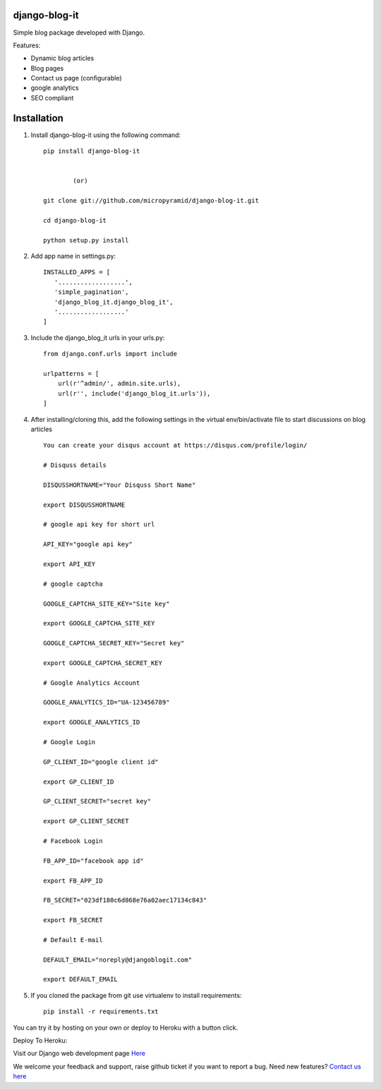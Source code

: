 django-blog-it
--------------

.. image:: https://readthedocs.org/projects/django-blog-it/badge/?version=latest
   :target: http://django-blog-it.readthedocs.org/en/latest/?badge=latest

.. image:: https://img.shields.io/pypi/v/django-blog-it.svg
    :target: https://pypi.python.org/pypi/django-blog-it
    :alt: Latest Release

.. image:: https://travis-ci.org/MicroPyramid/django-blog-it.svg?branch=master
   :target: https://travis-ci.org/MicroPyramid/django-blog-it

.. image:: https://coveralls.io/repos/github/MicroPyramid/django-blog-it/badge.svg?branch=master
   :target: https://coveralls.io/github/MicroPyramid/django-blog-it?branch=master

.. image:: https://img.shields.io/github/license/micropyramid/django-blog-it.svg
    :target: https://pypi.python.org/pypi/django-blog-it/

.. image:: https://landscape.io/github/MicroPyramid/django-blog-it/master/landscape.svg?style=flat
   :target: https://landscape.io/github/MicroPyramid/django-blog-it/master
   :alt: Code Health

.. image:: https://api.codacy.com/project/badge/Grade/7eab875ee3b943d1a3a443f9b5d274b9
   :alt: Codacy Badge
   :target: https://app.codacy.com/app/ashwin/django-blog-it?utm_source=github.com&utm_medium=referral&utm_content=MicroPyramid/django-blog-it&utm_campaign=badger


Simple blog package developed with Django.

Features:

- Dynamic blog articles
- Blog pages
- Contact us page (configurable)
- google analytics
- SEO compliant

Installation
--------------

1. Install django-blog-it using the following command::

    pip install django-blog-it


            (or)

    git clone git://github.com/micropyramid/django-blog-it.git

    cd django-blog-it

    python setup.py install

2. Add app name in settings.py::

    INSTALLED_APPS = [
       '..................',
       'simple_pagination',
       'django_blog_it.django_blog_it',
       '..................'
    ]

3. Include the django_blog_it urls in your urls.py::

    from django.conf.urls import include

    urlpatterns = [
        url(r'^admin/', admin.site.urls),
        url(r'', include('django_blog_it.urls')),
    ]

4. After installing/cloning this, add the following settings in the virtual env/bin/activate file to start discussions on blog articles ::

    You can create your disqus account at https://disqus.com/profile/login/

    # Disquss details

    DISQUSSHORTNAME="Your Disquss Short Name"

    export DISQUSSHORTNAME

    # google api key for short url

    API_KEY="google api key"

    export API_KEY

    # google captcha

    GOOGLE_CAPTCHA_SITE_KEY="Site key"

    export GOOGLE_CAPTCHA_SITE_KEY

    GOOGLE_CAPTCHA_SECRET_KEY="Secret key"

    export GOOGLE_CAPTCHA_SECRET_KEY

    # Google Analytics Account

    GOOGLE_ANALYTICS_ID="UA-123456789"

    export GOOGLE_ANALYTICS_ID

    # Google Login

    GP_CLIENT_ID="google client id"

    export GP_CLIENT_ID

    GP_CLIENT_SECRET="secret key"

    export GP_CLIENT_SECRET

    # Facebook Login

    FB_APP_ID="facebook app id"

    export FB_APP_ID

    FB_SECRET="023df180c6d868e76a02aec17134c843"

    export FB_SECRET

    # Default E-mail

    DEFAULT_EMAIL="noreply@djangoblogit.com"

    export DEFAULT_EMAIL


5. If you cloned the package from git use virtualenv to install requirements::

    pip install -r requirements.txt

You can try it by hosting on your own or deploy to Heroku with a button click.

Deploy To Heroku:

.. image:: https://www.herokucdn.com/deploy/button.svg
   :target: https://heroku.com/deploy?template=https://github.com/MicroPyramid/django-blog-it

Visit our Django web development page `Here`_

We welcome your feedback and support, raise github ticket if you want to report a bug. Need new features? `Contact us here`_

.. _contact us here: https://micropyramid.com/contact-us/
.. _Here: https://micropyramid.com/django-ecommerce-development/
